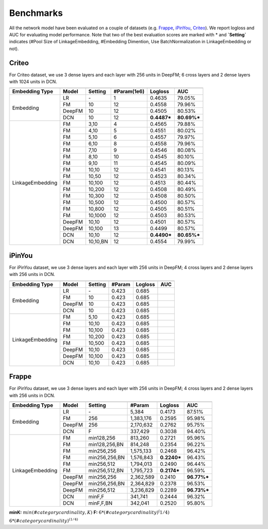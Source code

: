 Benchmarks
==========

All the network model have been evaluated on a couple of datasets (e.g. `Frappe <http://baltrunas.info/research-menu/frappe>`_, `iPinYou <http://data.computational-advertising.org/>`_, `Criteo <http://labs.criteo.com/2014/02/kaggle-display-advertising-challenge-dataset/>`_). We report logloss and AUC for evaluating model performance. Note that two of the best evaluation scores are marked with \* and **\`Setting\`** indicates (#Pool Size of LinkageEmbedding, #Embedding Dimention, Use BatchNormalization in LinkageEmbedding or not). 

Criteo
----------

For Criteo dataset, we use 3 dense layers and each layer with 256 units in DeepFM; 6 cross layers and 2 dense layers with 1024 units in DCN.


+------------------+-------------+-------------+----------------+------------+------------+
|                                                                                         |
+==================+=============+=============+================+============+============+
|**Embedding Type**| **Model**   |  **Setting**| **#Param(1e6)**| **Logloss**| **AUC**    |
+------------------+-------------+-------------+----------------+------------+------------+
|                  | LR          |    \-       |       1        |   0.4635   |   79.05%   |
|                  +-------------+-------------+----------------+------------+------------+
|                  | FM          |    10       |       12       |   0.4558   |   79.96%   |
| Embedding        +-------------+-------------+----------------+------------+------------+
|                  | DeepFM      |    10       |       12       |   0.4505   |   80.53%   |
|                  +-------------+-------------+----------------+------------+------------+
|                  | DCN         |    10       |       12       | **0.4487***| **80.69%***|
+------------------+-------------+-------------+----------------+------------+------------+
|                  | FM          |    3,10     |       4        |   0.4565   |   79.88%   |
|                  +-------------+-------------+----------------+------------+------------+
|                  | FM          |    4,10     |       5        |   0.4551   |   80.02%   |
|                  +-------------+-------------+----------------+------------+------------+
|                  | FM          |    5,10     |       6        |   0.4557   |   79.97%   |
|                  +-------------+-------------+----------------+------------+------------+
|                  | FM          |    6,10     |       8        |   0.4558   |   79.96%   |
|                  +-------------+-------------+----------------+------------+------------+
|                  | FM          |    7,10     |       9        |   0.4546   |   80.08%   |
|                  +-------------+-------------+----------------+------------+------------+
|                  | FM          |    8,10     |       10       |   0.4545   |   80.10%   |
|                  +-------------+-------------+----------------+------------+------------+
|                  | FM          |    9,10     |       11       |   0.4545   |   80.09%   |
|                  +-------------+-------------+----------------+------------+------------+
|                  | FM          |    10,10    |       12       |   0.4541   |   80.13%   |
|                  +-------------+-------------+----------------+------------+------------+
|                  | FM          |    10,50    |       12       |   0.4523   |   80.34%   |
|                  +-------------+-------------+----------------+------------+------------+
|                  | FM          |    10,100   |       12       |   0.4513   |   80.44%   |
|LinkageEmbedding  +-------------+-------------+----------------+------------+------------+
|                  | FM          |    10,200   |       12       |   0.4508   |   80.49%   |
|                  +-------------+-------------+----------------+------------+------------+
|                  | FM          |    10,300   |       12       |   0.4508   |   80.50%   |
|                  +-------------+-------------+----------------+------------+------------+
|                  | FM          |    10,500   |       12       |   0.4500   |   80.57%   |
|                  +-------------+-------------+----------------+------------+------------+
|                  | FM          |    10,800   |       12       |   0.4505   |   80.51%   |
|                  +-------------+-------------+----------------+------------+------------+
|                  | FM          |    10,1000  |       12       |   0.4503   |   80.53%   |
|                  +-------------+-------------+----------------+------------+------------+
|                  | DeepFM      |    10,10    |       12       |   0.4501   |   80.57%   |
|                  +-------------+-------------+----------------+------------+------------+
|                  | DeepFM      |    10,100   |       13       |   0.4499   |   80.57%   |
|                  +-------------+-------------+----------------+------------+------------+
|                  | DCN         |    10,10    |       12       | **0.4490***| **80.65%***|
|                  +-------------+-------------+----------------+------------+------------+
|                  | DCN         |    10,10,BN |       12       |   0.4554   |   79.99%   |
+------------------+-------------+-------------+----------------+------------+------------+

iPinYou
----------

For iPinYou dataset, we use 3 dense layers and each layer with 256 units in DeepFM; 4 cross layers and 2 dense layers with 256 units in DCN.


+------------------+-------------+-------------+----------------+------------+------------+
|                                                                                         |
+==================+=============+=============+================+============+============+
|**Embedding Type**| **Model**   |  **Setting**|   **#Param**   | **Logloss**| **AUC**    |
+------------------+-------------+-------------+----------------+------------+------------+
|                  | LR          |    \-       |   0.423        |   0.685    |            |
|                  +-------------+-------------+----------------+------------+------------+
|                  | FM          |    10       |   0.423        |   0.685    |            |
| Embedding        +-------------+-------------+----------------+------------+------------+
|                  | DeepFM      |    10       |   0.423        |   0.685    |            |
|                  +-------------+-------------+----------------+------------+------------+
|                  | DCN         |    10       |   0.423        |   0.685    |            |
+------------------+-------------+-------------+----------------+------------+------------+
|                  | FM          |    5,10     |   0.423        |   0.685    |            |
|                  +-------------+-------------+----------------+------------+------------+
|                  | FM          |    10,10    |   0.423        |   0.685    |            |
|                  +-------------+-------------+----------------+------------+------------+
|                  | FM          |    10,100   |   0.423        |   0.685    |            |
|LinkageEmbedding  +-------------+-------------+----------------+------------+------------+
|                  | FM          |    10,200   |   0.423        |   0.685    |            |
|                  +-------------+-------------+----------------+------------+------------+
|                  | FM          |    10,500   |   0.423        |   0.685    |            |
|                  +-------------+-------------+----------------+------------+------------+
|                  | DeepFM      |    10,10    |   0.423        |   0.685    |            |
|                  +-------------+-------------+----------------+------------+------------+
|                  | DeepFM      |    10,100   |   0.423        |   0.685    |            |
|                  +-------------+-------------+----------------+------------+------------+
|                  | DCN         |    10,10    |   0.423        |   0.685    |            |
+------------------+-------------+-------------+----------------+------------+------------+

Frappe
----------

For iPinYou dataset, we use 3 dense layers and each layer with 256 units in DeepFM; 4 cross layers and 2 dense layers with 256 units in DCN.


+------------------+-------------+-------------+----------------+------------+------------+
|                                                                                         |
+==================+=============+=============+================+============+============+
|**Embedding Type**| **Model**   |  **Setting**|   **#Param**   | **Logloss**| **AUC**    |
+------------------+-------------+-------------+----------------+------------+------------+
|                  | LR          |    \-       |     5,384      |   0.4173   |   87.51%   |
|                  +-------------+-------------+----------------+------------+------------+
|                  | FM          |    256      |   1,383,176    |   0.2595   |   95.98%   |
| Embedding        +-------------+-------------+----------------+------------+------------+
|                  | DeepFM      |    256      |   2,170,632    |   0.2762   |   95.75%   |
|                  +-------------+-------------+----------------+------------+------------+
|                  | DCN         |    F        |    337,429     |   0.3038   |   94.40%   |
+------------------+-------------+-------------+----------------+------------+------------+
|                  | FM          |min128,256   |    813,260     |   0.2721   |   95.96%   |
|                  +-------------+-------------+----------------+------------+------------+
|                  | FM          |min128,256,BN|    814,248     |   0.2354   |   96.22%   |
|                  +-------------+-------------+----------------+------------+------------+
|                  | FM          |min256,256   |   1,575,133    |   0.2468   |   96.42%   |
|                  +-------------+-------------+----------------+------------+------------+
|                  | FM          |min256,256,BN|   1,576,843    | **0.2240***|   96.43%   |
|                  +-------------+-------------+----------------+------------+------------+
|                  | FM          |min256,512   |   1,794,013    |   0.2490   |   96.44%   |
|                  +-------------+-------------+----------------+------------+------------+
|                  | FM          |min256,512,BN|   1,795,723    | **0.2174***|   96.59%   |
|LinkageEmbedding  +-------------+-------------+----------------+------------+------------+
|                  | DeepFM      |min256,256   |   2,362,589    |   0.2410   | **96.77%***|
|                  +-------------+-------------+----------------+------------+------------+
|                  | DeepFM      |min256,256,BN|   2,364,829    |   0.2378   |   96.53%   |
|                  +-------------+-------------+----------------+------------+------------+
|                  | DeepFM      |min256,512   |   3,236,829    |   0.2289   | **96.73%***|
|                  +-------------+-------------+----------------+------------+------------+
|                  | DCN         |minF,F       |    341,741     |   0.2444   |   96.32%   |
|                  +-------------+-------------+----------------+------------+------------+
|                  | DCN         |minF,F,BN    |    342,041     |   0.2520   |   95.80%   |
+------------------+-------------+-------------+----------------+------------+------------+

**minK:** :math:`min(#category cardinality, K)`
**F:** :math:`6*(#category cardinality)^(1/4)`

:math:`6*(#category cardinality)^{(1/4)}`

